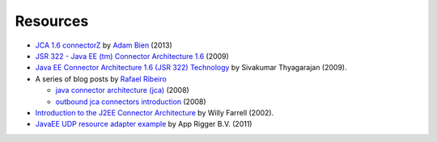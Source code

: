 Resources
=========

* `JCA 1.6 connectorZ <http://connectorz.adam-bien.com>`_ by `Adam Bien <http://about.adam-bien.com>`_ (2013)

* `JSR 322 - Java EE (tm) Connector Architecture 1.6 <https://jcp.org/aboutJava/communityprocess/final/jsr322/index.html>`_ (2009)

*  `Java EE Connector Architecture 1.6 (JSR 322) Technology  <http://www.slideshare.net/sivakumart/java-ee-connector-architecture-16-jsr-322-technology-2756072>`_ by  Sivakumar Thyagarajan (2009).

* A series of blog posts by `Rafael Ribeiro <https://itdevworld.wordpress.com/author/rafaelri/>`_

  * `java connector architecture (jca) <https://itdevworld.wordpress.com/2008/08/26/java-connector-architecture-jca/>`_ (2008)
  * `outbound jca connectors introduction <https://itdevworld.wordpress.com/2008/09/01/outbound-jca-connectors-introduction/>`_ (2008)

* `Introduction to the J2EE Connector Architecture <http://www.ibm.com/developerworks/java/tutorials/j-jca/j-jca.html>`_ by Willy Farrell (2002).

* `JavaEE UDP resource adapter example <http://www.apprigger.com/2011/06/javaee-udp-resource-adapter-example/>`_ by App Rigger B.V. (2011)
